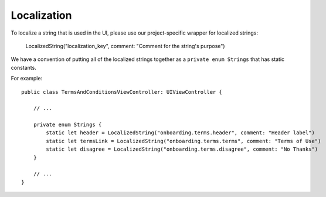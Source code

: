 =============
Localization
=============

To localize a string that is used in the UI, please use our project-specific wrapper for localized strings:

    LocalizedString("localization_key", comment: "Comment for the string's purpose")

We have a convention of putting all of the localized strings together as a ``private enum Strings`` 
that has static constants. 

For example::

    public class TermsAndConditionsViewController: UIViewController {

        // ... 

        private enum Strings {
            static let header = LocalizedString("onboarding.terms.header", comment: "Header label")
            static let termsLink = LocalizedString("onboarding.terms.terms", comment: "Terms of Use")
            static let disagree = LocalizedString("onboarding.terms.disagree", comment: "No Thanks")
        }

        // ...
    }

